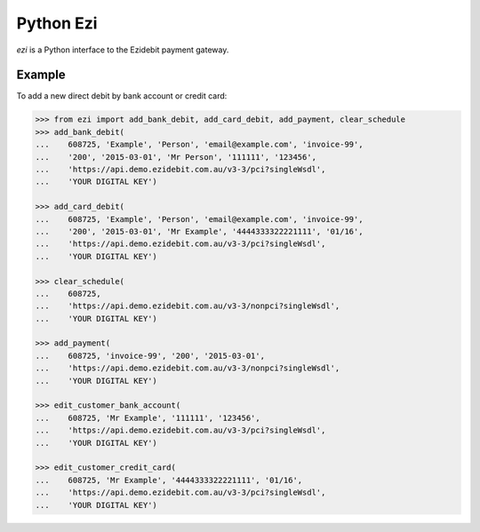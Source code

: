 ===========
 Python Ezi
===========

`ezi` is a Python interface to the Ezidebit payment gateway.


Example
-------

To add a new direct debit by bank account or credit card:

.. code-block:: python

    >>> from ezi import add_bank_debit, add_card_debit, add_payment, clear_schedule
    >>> add_bank_debit(
    ...    608725, 'Example', 'Person', 'email@example.com', 'invoice-99',
    ...    '200', '2015-03-01', 'Mr Person', '111111', '123456',
    ...    'https://api.demo.ezidebit.com.au/v3-3/pci?singleWsdl',
    ...    'YOUR DIGITAL KEY')

    >>> add_card_debit(
    ...    608725, 'Example', 'Person', 'email@example.com', 'invoice-99',
    ...    '200', '2015-03-01', 'Mr Example', '4444333322221111', '01/16',
    ...    'https://api.demo.ezidebit.com.au/v3-3/pci?singleWsdl',
    ...    'YOUR DIGITAL KEY')

    >>> clear_schedule(
    ...    608725,
    ...    'https://api.demo.ezidebit.com.au/v3-3/nonpci?singleWsdl',
    ...    'YOUR DIGITAL KEY')

    >>> add_payment(
    ...    608725, 'invoice-99', '200', '2015-03-01',
    ...    'https://api.demo.ezidebit.com.au/v3-3/nonpci?singleWsdl',
    ...    'YOUR DIGITAL KEY')

    >>> edit_customer_bank_account(
    ...    608725, 'Mr Example', '111111', '123456',
    ...    'https://api.demo.ezidebit.com.au/v3-3/pci?singleWsdl',
    ...    'YOUR DIGITAL KEY')

    >>> edit_customer_credit_card(
    ...    608725, 'Mr Example', '4444333322221111', '01/16',
    ...    'https://api.demo.ezidebit.com.au/v3-3/pci?singleWsdl',
    ...    'YOUR DIGITAL KEY')
